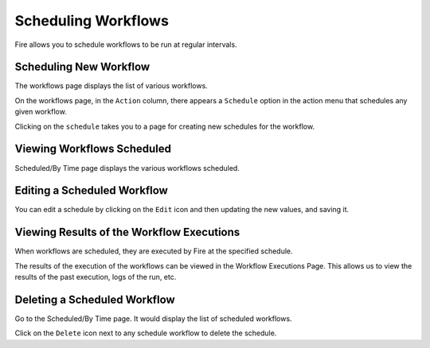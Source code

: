 Scheduling Workflows
====================

Fire allows you to schedule workflows to be run at regular intervals.

Scheduling New Workflow
-----------------------

The workflows page displays the list of various workflows.

On the workflows page, in the ``Action`` column, there appears a ``Schedule`` option in the action menu that schedules any given workflow.

Clicking on the ``schedule`` takes you to a page for creating new schedules for the workflow.

.. figure:: ../../_assets/user-guide/Schedule_workflow_step1.png
   :alt: Scheduling New Workflow
   :width: 60%
   

Viewing Workflows Scheduled
-------------

Scheduled/By Time page displays the various workflows scheduled.

.. figure:: ../../_assets/user-guide/schedule_workflow_step2.png
   :alt: Workflows Scheduled
   :width: 60%

Editing a Scheduled Workflow
----------------------------

You can edit a schedule by clicking on the ``Edit`` icon and then updating the new values, and saving it.


Viewing Results of the Workflow Executions
--------------------------------------

When workflows are scheduled, they are executed by Fire at the specified schedule.

The results of the execution of the workflows can be viewed in the Workflow Executions Page. This allows us to view the results of the past execution, logs of the run, etc.

.. figure:: ../../_assets/user-guide/Schedule_workflow_step3.png
   :alt: Workflow Executions
   :width: 60%

Deleting a Scheduled Workflow
-----------------------------

Go to the Scheduled/By Time page. It would display the list of scheduled workflows.

Click on the ``Delete`` icon next to any schedule workflow to delete the schedule.
